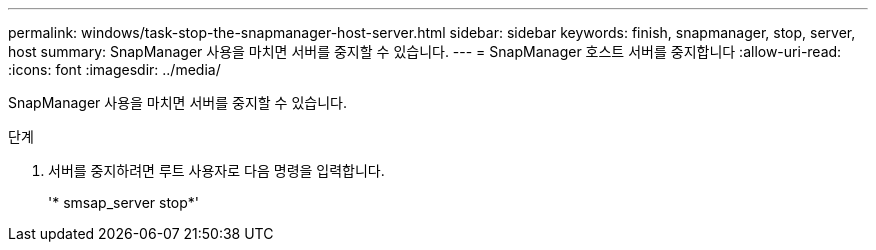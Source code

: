 ---
permalink: windows/task-stop-the-snapmanager-host-server.html 
sidebar: sidebar 
keywords: finish, snapmanager, stop, server, host 
summary: SnapManager 사용을 마치면 서버를 중지할 수 있습니다. 
---
= SnapManager 호스트 서버를 중지합니다
:allow-uri-read: 
:icons: font
:imagesdir: ../media/


[role="lead"]
SnapManager 사용을 마치면 서버를 중지할 수 있습니다.

.단계
. 서버를 중지하려면 루트 사용자로 다음 명령을 입력합니다.
+
'* smsap_server stop*'



